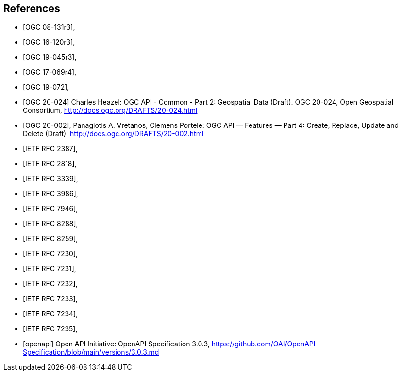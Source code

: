 [bibliography]
== References

* [[[OGC_08-131r3,OGC 08-131r3]]],
* [[[OGC_16-120r3,OGC 16-120r3]]],
* [[[OGC_19-045r3,OGC 19-045r3]]],
* [[[OGC_17-069r4,OGC 17-069r4]]],
* [[[OGC_19-072,OGC 19-072]]],
* [[[OGC_20-024,OGC 20-024]]] Charles Heazel: OGC API - Common - Part 2: Geospatial Data (Draft). OGC 20-024, Open Geospatial Consortium, http://docs.ogc.org/DRAFTS/20-024.html[http://docs.ogc.org/DRAFTS/20-024.html]
* [[[OGC_20-002,OGC 20-002]]], Panagiotis A. Vretanos, Clemens Portele: OGC API — Features — Part 4: Create, Replace, Update and Delete (Draft). http://docs.ogc.org/DRAFTS/20-002.html
* [[[rfc2387,IETF RFC 2387]]],
* [[[rfc2818,IETF RFC 2818]]],
* [[[rfc3339,IETF RFC 3339]]],
* [[[rfc3986,IETF RFC 3986]]],
* [[[rfc7946,IETF RFC 7946]]],
* [[[rfc8288,IETF RFC 8288]]],
* [[[rfc8259,IETF RFC 8259]]],
* [[[rfc7230,IETF RFC 7230]]],
* [[[rfc7231,IETF RFC 7231]]],
* [[[rfc7232,IETF RFC 7232]]],
* [[[rfc7233,IETF RFC 7233]]],
* [[[rfc7234,IETF RFC 7234]]],
* [[[rfc7235,IETF RFC 7235]]],
* [[[openapi,openapi]]] Open API Initiative: OpenAPI Specification 3.0.3, https://github.com/OAI/OpenAPI-Specification/blob/main/versions/3.0.3.md[https://github.com/OAI/OpenAPI-Specification/blob/main/versions/3.0.3.md]
